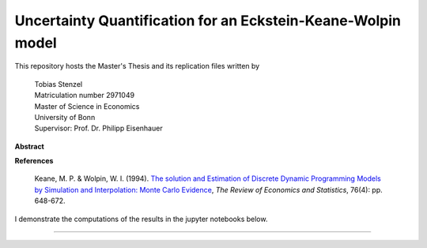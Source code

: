 *************************************************************
Uncertainty Quantification for an Eckstein-Keane-Wolpin model
*************************************************************

This repository hosts the Master's Thesis and its replication files written by

  |  Tobias Stenzel
  |  Matriculation number 2971049
  |  Master of Science in Economics
  |  University of Bonn
  |  Supervisor: Prof. Dr. Philipp Eisenhauer


**Abstract**

**References**

  Keane, M. P. & Wolpin, W. I. (1994). `The solution and Estimation of Discrete Dynamic Programming Models by Simulation and Interpolation: Monte Carlo Evidence <https://www.jstor.org/stable/10.1086/2109768>`_,  *The Review of Economics and Statistics*, 76(4): pp. 648-672.

I demonstrate the computations of the results in the jupyter notebooks below.

.. image:: https://github.com/jupyter/design/blob/master/logos/Badges/nbviewer_badge.svg
     :target: https://nbviewer.jupyter.org/github/HumanCapitalAnalysis/thesis-projects-tostenzel/blob/master/section_model.ipynb
.. image:: https://github.com/jupyter/design/blob/master/logos/Badges/nbviewer_badge.svg
     :target: https://nbviewer.jupyter.org/github/HumanCapitalAnalysis/thesis-projects-tostenzel/blob/master/section_uncertainty_propagation.ipynb
.. image:: https://github.com/jupyter/design/blob/master/logos/Badges/nbviewer_badge.svg
     :target: https://nbviewer.jupyter.org/github/HumanCapitalAnalysis/thesis-projects-tostenzel/blob/master/note_sampling.ipynb
.. image:: https://github.com/jupyter/design/blob/master/logos/Badges/nbviewer_badge.svg
     :target: https://nbviewer.jupyter.org/github/HumanCapitalAnalysis/thesis-projects-tostenzel/blob/master/note_transformations.ipynb
----------------------------------------------------------------------------------------

.. image:: https://travis-ci.org/HumanCapitalAnalysis/thesis-projects-tostenzel.svg?branch=master
    :target: https://travis-ci.org/HumanCapitalAnalysis/thesis-projects-tostenzel

.. image:: https://img.shields.io/badge/code%20style-black-000000.svg
    :target: https://github.com/python/black

.. image:: https://img.shields.io/badge/License-MIT-blue.svg
     :target: https://github.com/HumanCapitalAnalysis/thesis-projects-tostenzel/blob/master/LICENSE
